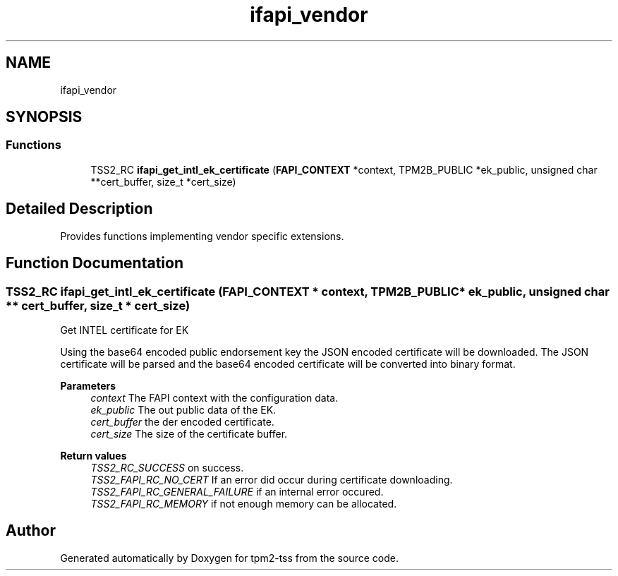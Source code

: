 .TH "ifapi_vendor" 3 "Mon May 15 2023" "Version 4.0.1-44-g8699ab39" "tpm2-tss" \" -*- nroff -*-
.ad l
.nh
.SH NAME
ifapi_vendor
.SH SYNOPSIS
.br
.PP
.SS "Functions"

.in +1c
.ti -1c
.RI "TSS2_RC \fBifapi_get_intl_ek_certificate\fP (\fBFAPI_CONTEXT\fP *context, TPM2B_PUBLIC *ek_public, unsigned char **cert_buffer, size_t *cert_size)"
.br
.in -1c
.SH "Detailed Description"
.PP 
Provides functions implementing vendor specific extensions\&. 
.SH "Function Documentation"
.PP 
.SS "TSS2_RC ifapi_get_intl_ek_certificate (\fBFAPI_CONTEXT\fP * context, TPM2B_PUBLIC * ek_public, unsigned char ** cert_buffer, size_t * cert_size)"
Get INTEL certificate for EK
.PP
Using the base64 encoded public endorsement key the JSON encoded certificate will be downloaded\&. The JSON certificate will be parsed and the base64 encoded certificate will be converted into binary format\&.
.PP
\fBParameters\fP
.RS 4
\fIcontext\fP The FAPI context with the configuration data\&. 
.br
\fIek_public\fP The out public data of the EK\&. 
.br
\fIcert_buffer\fP the der encoded certificate\&. 
.br
\fIcert_size\fP The size of the certificate buffer\&.
.RE
.PP
\fBReturn values\fP
.RS 4
\fITSS2_RC_SUCCESS\fP on success\&. 
.br
\fITSS2_FAPI_RC_NO_CERT\fP If an error did occur during certificate downloading\&. 
.br
\fITSS2_FAPI_RC_GENERAL_FAILURE\fP if an internal error occured\&. 
.br
\fITSS2_FAPI_RC_MEMORY\fP if not enough memory can be allocated\&. 
.RE
.PP

.SH "Author"
.PP 
Generated automatically by Doxygen for tpm2-tss from the source code\&.
